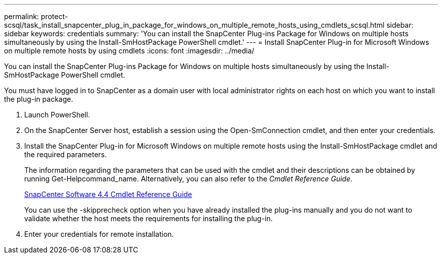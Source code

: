 ---
permalink: protect-scsql/task_install_snapcenter_plug_in_package_for_windows_on_multiple_remote_hosts_using_cmdlets_scsql.html
sidebar: sidebar
keywords: credentials
summary: 'You can install the SnapCenter Plug-ins Package for Windows on multiple hosts simultaneously by using the Install-SmHostPackage PowerShell cmdlet.'
---
= Install SnapCenter Plug-in for Microsoft Windows on multiple remote hosts by using cmdlets
:icons: font
:imagesdir: ../media/

[.lead]
You can install the SnapCenter Plug-ins Package for Windows on multiple hosts simultaneously by using the Install-SmHostPackage PowerShell cmdlet.

You must have logged in to SnapCenter as a domain user with local administrator rights on each host on which you want to install the plug-in package.

. Launch PowerShell.
. On the SnapCenter Server host, establish a session using the Open-SmConnection cmdlet, and then enter your credentials.
. Install the SnapCenter Plug-in for Microsoft Windows on multiple remote hosts using the Install-SmHostPackage cmdlet and the required parameters.
+
The information regarding the parameters that can be used with the cmdlet and their descriptions can be obtained by running Get-Helpcommand_name. Alternatively, you can also refer to the _Cmdlet Reference Guide_.
+
https://library.netapp.com/ecm/ecm_download_file/ECMLP2874310[SnapCenter Software 4.4 Cmdlet Reference Guide]
+
You can use the -skipprecheck option when you have already installed the plug-ins manually and you do not want to validate whether the host meets the requirements for installing the plug-in.

. Enter your credentials for remote installation.
